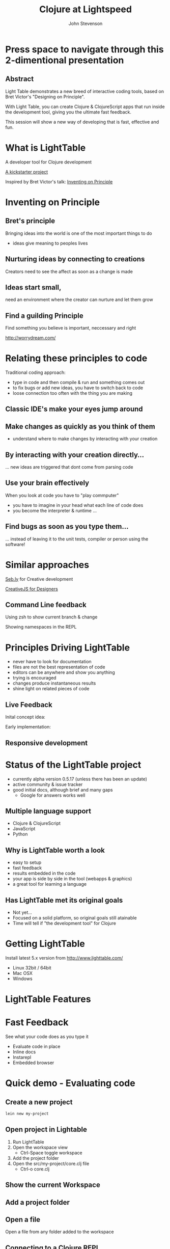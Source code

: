 #+Title: Clojure at Lightspeed
#+Author: John Stevenson
#+Email: @jr0cket

#+OPTIONS: toc:nil num:nil
#+OPTIONS: reveal_width:1200
#+OPTIONS: reveal_height:800
#+REVEAL_MARGIN: 0.1
#+REVEAL_MIN_SCALE: 0.5
#+REVEAL_MAX_SCALE: 2.5
#+OPTIONS: reveal_center:nil 
#+OPTIONS: reveal_rolling_links:t reveal_keyboard:t reveal_overview:t 
#+REVEAL_TRANS: linear
#+REVEAL_THEME: jr0cket
#+REVEAL_HEAD_PREAMBLE: <meta name="description" content="Clojure at Lightspeed">


* Press space to navigate through this 2-dimentional presentation

** Abstract

Light Table demonstrates a new breed of interactive coding tools, 
based on Bret Victor's "Designing on Principle". 

With Light Table, you can create Clojure & ClojureScript apps that run inside the development tool, 
giving you the ultimate fast feedback. 

This session will show a new way of developing that is fast, effective and fun.

[[./images/jaxlondon-logo.png]]


* What is LightTable

A developer tool for Clojure development 

[[http://www.kickstarter.com/projects/ibdknox/light-table][A kickstarter project]] 

Inspired by Bret Victor's talk: [[http://vimeo.com/36579366][Inventing on Principle]]

* Inventing on Principle 

** Bret's principle 

Bringing ideas into the world is one of the most important things to do 
- ideas give meaning to peoples lives 

[[./images/creating-ideas.png]]

** Nurturing ideas by connecting to creations 
Creators need to see the affect as soon as a change is made

[[./images/creative-interaction.jpg]]

** Ideas start small,
need an environment where the creator can nurture and let them grow 
** Find a guilding Principle

Find something you believe is important, neccessary and right 

http://worrydream.com/

* Relating these principles to code
Traditional coding approach:
 - type in code and then compile & run and something comes out
 - to fix bugs or add new ideas, you have to switch back to code
 - loose connection too often with the thing you are making

** Classic IDE's make your eyes jump around
 
[[./images/eclipse-counterclockwise-clojure-project.png]]

** Make changes as quickly as you think of them 
- understand where to  make changes by interacting with your creation

[[./images/think_in_code.jpg]]

** By interacting with your creation directly...

... new ideas are triggered that dont come from parsing code 

** Use your brain effectively 
When you look at code you have to "play commputer"
- you have to imagine in your head what each line of code does
- you become the interpreter & runtime ...

** Find bugs as soon as you type them... 

... instead of leaving it to the unit tests, compiler or person using the software!

* Similar approaches

[[http://seb.ly/][Seb.ly]] for Creative development 

[[http://vimeo.com/36278748][CreativeJS for Designers]]

** Command Line feedback

Using zsh to show current branch & change 

[[./images/zsh-visualising-status-examples.png]]

Showing namespaces in the REPL 

[[./images/clojure-repl-custom-colour-text.png]]

* Principles Driving LightTable

 - never have to look for documentation
 - files are not the best representation of code
 - editors can be anywhere and show you anything
 - trying is encouraged
 - changes produce instantaneous results
 - shine light on related pieces of code


** Live Feedback 

Inital concept idea:
[[./images/lighttable-concept-live-eval.png]]
 
#+REVEAL: split
Early implementation: 
[[./images/light-table-example.png]]


** Responsive development 

[[./images/lighttable-concept-game-example.png]]

* Status of the LightTable project

 - currently alpha version 0.5.17 (unless there has been an update) 
 - active community & issue tracker
 - good initial docs, although brief and many gaps
   - Google for answers works well 

** Multiple language support 

  - Clojure & ClojureScript
  - JavaScript
  - Python

** Why is LightTable worth a look 

- easy to setup 
- fast feedback
- results embedded in the code
- your app is side by side in the tool (webapps & graphics)
- a great tool for learning a language 

** Has LightTable met its original goals

 - Not yet...
 - Focused on a solid platform, so original goals still atainable 
 - Time will tell if "the development tool" for Clojure

* Getting LightTable

Install latest 5.x version from http://www.lighttable.com/ 
 - Linux 32bit / 64bit
 - Mac OSX
 - Windows 

* LightTable Features 
* Fast Feedback 

See what your code does as you type it

 - Evaluate code in place 
 - Inline docs 
 - Instarepl
 - Embedded browser 


* Quick demo - Evaluating code

** Create a new project 
#+BEGIN_SRC bash  
lein new my-project 
#+END_SRC

[[./images/clojure-leiningen-new-project.png]] 

** Open project in Lightable

1. Run LightTable
2. Open the workspace view
   - Ctrl-Space toggle workspace
3. Add the project folder
4. Open the src/my-project/core.clj file
   - Ctrl-o core.clj


** Show the current Workspace
[[./images/lighttable-workspace-key-combo.png]]

** Add a project folder 

[[./images/lighttable-workspace-folder-add.png]]

** Open a file 

Open a file from any folder added to the workspace 

[[./images/lighttable-open-file.png]]

** Connecting to a Clojure REPL
Starts a new REPL using the project.clj definition

[[./images/lighttable-connect-keyboard-combo.png]]

#+REVEAL: split
Evaluates all the code in the opened file

[[./images/lighttable-connect-evaluated-code.png]]


** Interact with Code 

Type some Clojure expressions and evaluate with Ctrl-Enter 

#+BEGIN_SRC clojure 
(+ 1 2 3 4 5)
(println "Hello LightTable")
(def message "Give me fast feedback")
(apply + '(1 2 3 4 5))
#+END_SRC 

#+REVEAL: split
Evaluate a single expression with Ctrl + Enter 
[[./images/lighttable-eval-simple-expression.png]]

#+REVEAL: split

Evaluate all the code with Ctrl + Shift + Enter 
[[./images/lighttable-eval-simple-expressions.png]]


** Evaluating further 

Define a message string 

#+BEGIN_SRC clojure 
(def message "Give me fast feedback")

(defn welcome-message 
 "Send a persons a welcome message"
 [name]
 (str name ", " message)
)

(welcome message "JAX")
#+END_SRC 

** Inline Error messages
See clearly where problems are...
[[./images/lighttable-eval-error-message-inline-defn.png]]

#+REVEAL: split
... see when they are resolved
[[./images/lighttable-eval-error-message-inline-defn-fixed.png]]

** Define another function 

Lets write a simple function, with docs too!

#+BEGIN_SRC clojure 
(defn multi-me 
  "Multiple a number by itself"
  [number]
  (/ number number))

(multi-me 5)
#+END_SRC 

** Evaluate the function - Ctrl + Enter

- checks the function evaluates correctly
- make the function available to use in the current namespace 

[[./images/lighttable-eval-function-multi-me.png]]


** Call the function - Ctrl + Enter 
- see the result of calling the function with a parameter
- change the parameter and use Ctrl + Enter to re-evaluate 

[[./images/lighttable-eval-function-multi-me-call.png]]


** Break the code
What if we had typed divide instead of multiply...

#+BEGIN_SRC clojure 
(multi-me 0)
#+END_SRC 

[[./images/lighttable-eval-error-div-by-zero.png]]


** Calling functions not yet evaluated

Defined a function and trying to call it without evaluating it

[[./images/lighttable-eval-call-function-not-evaluated.png]]

#+REVEAL: split
Evaluate the function then the call to that function 
[[./images/lighttable-eval-order-of-eval.png]]


** Hiding evaluation Results

Simply right click on the result you want to hide and select "Remove result"

[[./images/lighttable-eval-remove-result.png]]


* If you can see what the code is doing, do you need unit tests ?
#+ATTR_REVEAL: :frag roll-in
[[./images/TDD-cycle.png]]

#+ATTR_REVEAL: :frag roll-in
Yes, unit tests are about more than testing code...


* Inline docs 

** Show the docs 
Right click on a function name 
 - Right click on doc to close 

[[./images/lighttable-inline-docs-toggle-docs.png]]

[[./images/lighttable-show-docs-map.png]]

** Show docs for your own functions 

[[./images/lighttable-inline-docs-high-score-example.png]]

** Code moves out of the way 

[show longer function with several lines of expressions, where does the documentation appear]
[[./images/lighttable-inline-docs-larger-example.png]]


** Hide the docs

Right click and select Remove result 

[[./images/lighttable-inline-docs-larger-example-remove.png]]

** Toggle the docs 

 Ctrl + Space Toggle documentation at cursor

[[./images/lighttable-inline-docs-toggle-docs.png]]


* Instarepl

  Use Instarepl to evaluate your code as you type 

 - Evaluation character by character 

 - Re-evaluate when ever you change code 

** Instarepl workflow - new idea 
Advantages:
 - no project required  
 - no namespace definition required 
 - quick way to test out code
 - really easy way to start learning Clojure 


** Create a new Instarepl 

[[./images/lighttable-instarepl-open.png]]


** Evauating code on the fly

Example: Adding numbers together

[[./images/lighttable-instarepl-live-addition-5.png]]

#+REVEAL: split
Re-evaluate as you add more numbers 

[[./images/lighttable-instarepl-live-addition-10.png]]


** Adding Instarepl to your current editor

1. Open project in workspace 
2. Open file(s) to work on
3. Connect the file(s) to Instarepl



** Multiple REPL sessions

Choose which REPL session to connect to

[[./images/lighttable-instarepl-multiple-repl-choice.png]]


* Example: Learning Clojure Koans

[[http://clojurekoans.com/][Clojure Koans]] are a practical way to learn the language

- use LightTable Instarepl to solve the Koans

** Clone the Koans from Github

#+BEGIN_SRC zsh
git clone https://github.com/functional-koans/clojure-koans.git
#+END_SRC


** Open the Koans folder in LightTable 
1. Ctrl + Space toggle workspace
2. Click on folder
3. Select the Koans folder (containing project.clj)
4. Open the first Koan (click on filename or Ctrl + o filename)
5. Delete first line and trailing parentheses

** Update the Clojure version

LightTable needs to run Clojure 1.5.1 or greater
- edit the project.clj file 

[[./images/lighttable-instarepl-koans-project-clj-version-update.png]]


#+REVEAL: split 
If you dont update the Clojure version, you cannot run Instarepl

[[./images/lighttable-instarepl-koans-cannot-connect.png]]

** Make the current editor an Instarepl

[[./images/lighttable-instarepl-koans-make-current-editor-instarepl.png]]

** Koans are awaiting to be solved 
Each challenge shows an errors

[[./images/lighttable-instarepl-koans-to-be-solved.png]]


** Solving the Koans
[[./images/lighttable-instarepl-koans-being-solved.png]]

#+REVEAL: split

All the Koans are solved

[[./images/lighttable-instarepl-koans-solved.png]]


* Connecting to your own projects

** lein-light leiningen plugin 
use your own projects as the context for the Instarepl

** Install lein-light

In your ~/.lein/profiles.clj
#+BEGIN_SRC clojure 
{:user {:plugins [[lein-light "0.0.4"]]}}
#+END_SRC

** Connecting to the REPL 

#+BEGIN_SRC zsh 
cd my-project 
lein light
#+END_SRC

Ctrl-Space Add Connection 

Select Clojure (remote nREPL)



* Code Watches 

Understanding what constructs are doing

JavaScript interaction 


* Embedded Browser 

Interact with your application live 

Works well with 
- JavaScript
- ClojureScrpt 

** Browser

[still to figure out properly]

** Browser external (with script tag)

[Link to threejs cube clip]


* Interacting with Graphics 
From the original LightTable concept:
[[./images/lighttable-concept-live-clojurescript-game.png]]

#+REVEAL: split
Embedded graphics is yet to come to LightTable 

* LightTable Basics 

** Commands

Ctrl-Space 

Start typing the command you want
LightTable pattern matches available Commands



** Built in Docs

** Workspace
** Connections
** Console output
** Splitting the window
** Moving tabs around

** Searching for Docs 
Open the language search 
[[./images/lighttable-search-language-docs.png]]

#+REVEAL: split 
Search the Clojure language for map 
[[./images/lighttable-search-language-docs-search-map.png]]

** Toggle full screen 

Ctrl + Space toggle fullscreen

** Toggle Console
Ctrl + Space toggle console 

** Toggle Comments 
Ctrl + Space toggle comment lines 

** Toggle live mode 
Ctrl + Space toggle live mode 

** Changing Fonts

** Changing Skin & Themes


* LightTable terminology

What is...

Eval?
Eval, short for evaluation, is the act of executing code inside of a running process. This means you modify the code that is currently executing without having to restart whatever you're doing.

** REPL?
Read-Eval-Print-Loop
 - enter code, evaluate that code and immediately return the result.
 - a great way to experiment and discover your language & libraries 
 - allows you to evaluate code in a file to see what something does

** Instarepl?
An editor that evaluates as you type
 - shows the result of an expression
 - how all the variables in your code are filled in to get that result. This
 - allows you to see data flow through your program
 - a kind of real-time debugging. 
 - Results are blue
 - Variable values are purple

** Client
 - a process connected to Light Table that can be sent messages 
 - messages generally relate to evaluating code in that process 
   - but they don't have to. 

 - eg. to eval Python code, a Python process runs which talks to Light Table over TCP and acts a client for us to send code to.

** Workspace

 - The group of files and folders that you are working with
 - Workspaces are saved and created automatically
 - access last 20 workspaces via "recent" button at top of the workspace tree

** Behavior
Light Table's functionality is defined by functions that respond to a set of triggers. 

This combination of a function and the triggers that it reacts to is called a behavior. 

Behaviors serve as the way to define what Light Table does in any number of situations and operate as a very powerful settings system. 
Behaviors are not applied directly to objects, 
but rather to "tags". These tags allow you to specify behavior for kinds of things at different levels of specificity. 

For example, you can apply behavior to all editors by adding a behavior to the :editor tag or to only clojure editors by adding it to the :editor.clojure tag. 
To modify behaviors, execute the Settings: User behaviors command.

* Resources

[[http://www.chris-granger.com/][Chris Grangers blog]]

[[http://lighttable.com][LightTable.com]]

[[https://github.com/Kodowa/Light-Table-Playground/issues][LightTable issue tracker]]

[[http://blog.jr0cket.co.uk][blog.jr0cket.co.uk]]

[[http://jr0cket.github.io][jr0cket.github.io]]

Thank you.

* WIP

** Interacting with Graphics 

Visualising Binary search tree algorithm
Visualising different search algoritms 
Drawing simple shapes and changing them 


** Creating a project from inside lighttable 
can you create a new project from within lighttable, using leiningen ?


** Behaviours

*** Showing the workspace on start up

always display the workspace panel, in user.behaviors add this behavior to the :app section:

:lt.objs.sidebar.workspace/workspace.open-on-start



*** Run on start 
run on start behavior lets you do all kinds of clever things

It appears to follow the similar pattern to the other behaviour configs. Here's an example of one that worked for me:  

{:+ {:app [(:lt.objs.app/run-on-init :toggle-console)]

If you want more than one command to run you can pass in a vector of them:

{:+ {:app [(:lt.objs.app/run-on-init [:toggle-console ....])]

Note that I had to use auto-completion within the keymap bindings file to lookup the appropriate keyword for the command, so yeah it will be nice when some in-line auto-completion help gets added, but I imagine that will come.



** Defining your own customisations


Q: How do you select the current line, like ctrl+l in Sublime Text

A: add it to your keymap:

     :editor {"ctrl+l" [:editor.select-line]}

Or you could use 'V' in vim mode or emacs ....



** Tweakts 

*** V0.5.16 onwards

ADDED: Clojure mode can now color (comment ...) forms as comments. Use the `Clojure: Highlight comment forms as comments` behavior
ADDED: `Instarepl: set start content` behavior, set it to "" to remove the intro. #827


ADDED: `App: Run commands on start` behavior to let you run whatever when LT is opened. I.e. make full screen, toggle the workspace tree, etc.

an example:

{:+ {:app [(:lt.objs.app/run-on-init :toggle-console)]

If you want more than one command to run you can pass in a vector of them:

{:+ {:app [(:lt.objs.app/run-on-init [:toggle-console ....])]

Note that I had to use auto-completion within the keymap bindings file to lookup the appropriate keyword for the command, so yeah it will be nice when some in-line auto-completion help gets added, but I imagine that will come.


*** Display workspace panel at startup 
always display the workspace panel, in user.behaviors add this behavior to the :app section:

:lt.objs.sidebar.workspace/workspace.open-on-start


*** Defining your own syntax highlihting 

I was able to get the proper syntax highlighting for edn files by putting the following in my user.behaviors file:

{:+ {:files [(:lt.objs.files/file-types [{:name "edn" :exts [:edn] :mime "text/x-clojurescript" :tags [:editor.clj]}])]}}


*** Stop the spinny cubes from spinning

 `Statusbar: reset working indicator` command


*** Working with HTML5 video

 for licensing reasons, node-webkit doesn't ship with the proprietary codecs. See this for how to add them:
https://github.com/rogerwang/node-webkit/wiki/Support-mp3-and-h264-in-video-and-audio-tag


 website featuring a video using simple html5 video tag:

 <video width="640" height="360" id="blablaVideo" autoplay="true">
    <source src="assets/blabla.mp4">
 </video>



*** Paredit fun
Holy paredit commands Batman! I've added a few simple ones that can be composed into doing some neat things. For example with the select expression and clear selection commands you can format a parent expression, or eval it, or delete it, or ... Here's an example from user keymap:

:editor {;;Eval the parent ( ... )
         "alt-enter" [(:paredit.select.parent "(")
                      :eval-editor-form
                      :paredit.select.clear]
         
         ;;Select the parent expression, whether that's [], {}, or ()
         "shift-alt-s" [:paredit.select.parent]
         
         ;;Format the parent ()
         "alt-s" [(:paredit.select.parent "(")
                  :smart-indent-selection
                  :paredit.select.clear]
         
         ;;Slurp and Barf, with less ridiculous and more intuitive names
         "alt-shift-." [:paredit.grow.right]
         "alt-shift-," [:paredit.shrink.right]}


ADDED: Basic paredit commands! `Paredit: Grow right`, `Paredit: Grow left`, `Paredit: Shrink right`, `Paredit: Shrink left`, `Paredit: Select expression`, `Paredit: Clear selection and return cursor`


*** Misc

Allow both {:- {:app ["key"]}} and {:- {:app {"key" [..]}}} for keymap removal

*** Highlight line performance issues 
I turned highlight-line off by default due to the performance issues it carries with it. To turn it back on open your user behaviors and add the :lt.objs.editor/highlight-current-line behavior to the :editor tag.


*** connecting to remote repl - libs required

To allow LT to connect to a remote repl, you have to add in the lighttable-ops middleware. A simple project.clj looks like this:

(defproject lttest "0.1.0-SNAPSHOT"
  :description "FIXME: write description"
  :dependencies [[org.clojure/clojure "1.5.1"]
                 [lein-light-nrepl "0.0.1"]]
  :repl-options {:nrepl-middleware [lighttable.nrepl.handler/lighttable-ops]})





#########################################
#########################################

* Slide with background image  
 :PROPERTIES:
    :reveal_background: ./images/leiningen-slide-background.png
    :reveal_background_trans: slide
    :END:

[[http://www.google.co.uk][hyperlink-text]]

#+ATTR_REVEAL: :frag roll-in
  - bulletpoint
  - dont go crazy

** Sub-slide - srolls vertically from slide above

Some source code using hightlits.js 

#+BEGIN_SRC clojure
(def clojure-devs "love brackets")
#+END_SRC

* Slied with code 
#+BEGIN_SRC zsh 
  git init 
#+END_SRC

* Slide with Colour - overriding the theme 
:PROPERTIES:
    :reveal_background: #770000
    :reveal_background_trans: slide
    :END:

I love red.

#+ATTR_REVEAL: :frag hightlight-red
Hightliht text as a fragment of the slide 

 

** Fragments in Reveal.js

 Press the "Down" key on the page or the down arrow to trigger fragments

#+ATTR_REVEAL: :frag highlight-blue
   * Create
   * Fragment
   * At Ease

** Fragment captions   
#+CAPTION: The Org text source.
#+BEGIN_SRC org
#+ATTR_REVEAL: :frag
   * Create
   * Fragment
   * At Ease
#+END_SRC

** Reveal.js Can Alert
   :PROPERTIES:
   :reveal_data_state: alert
   :END:

   Change slide style to wake up the
